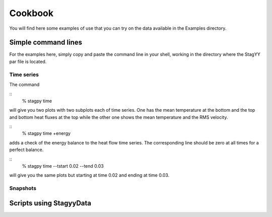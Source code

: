 Cookbook
=======
You will find here some examples of use that you can try on the data
available in the Examples directory.

Simple command lines
------------------
For the examples here, simply copy and paste the command line in your
shell, working in the directory where the StagYY par file is located.

Time series
~~~~~~~~~

The command

::
    % stagpy time

will give you two plots with two subplots each of time series. One has the mean
temperature at the bottom and the top and bottom heat fluxes at the
top while the other one shows the mean temperature and the RMS velocity.

::
    % stagpy time +energy

adds a check of the energy balance to the heat flow time series. The
corresponding line should be zero at all times for a perfect balance.

::
   % stagpy time --tstart 0.02 --tend 0.03

will give you the same plots but starting at time 0.02 and ending at
time 0.03.

Snapshots
~~~~~~~~



Scripts using StagyyData
--------------------

